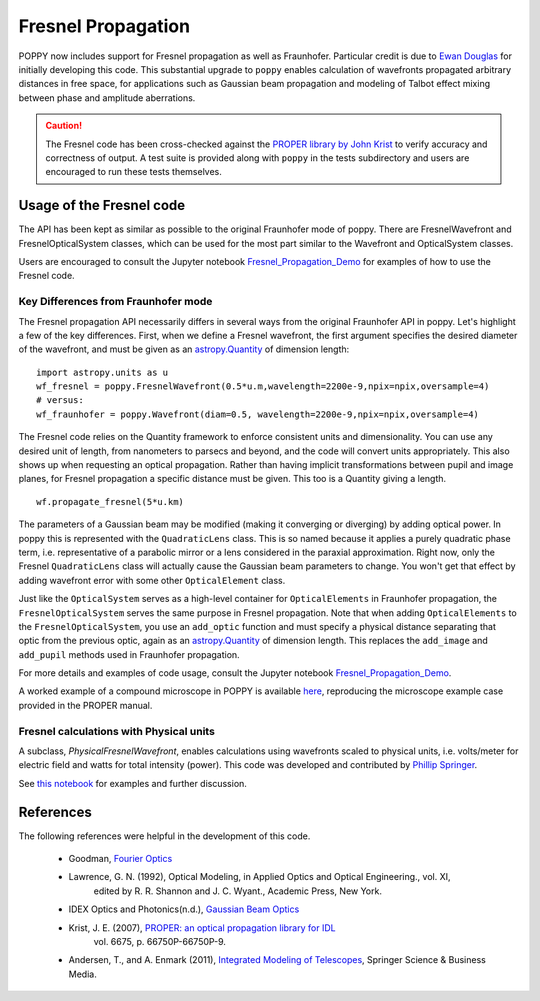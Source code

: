 .. _fresnel:

Fresnel Propagation
===========================

POPPY now includes support for Fresnel propagation as well as Fraunhofer.
Particular credit is due to `Ewan Douglas <http://blogs.bu.edu/douglase/>`_ for
initially developing this code.  This substantial upgrade to ``poppy`` enables
calculation of wavefronts propagated arbitrary distances in free space, for applications
such as Gaussian beam propagation and modeling of Talbot effect mixing between phase and
amplitude aberrations.


.. caution::
        The Fresnel code has
        been cross-checked against the `PROPER library by John Krist
        <http://proper-library.sourceforge.net>`_ to verify accuracy and correctness of
        output. A test suite is provided along with ``poppy`` in the tests subdirectory
        and users are encouraged to run these tests themselves.



Usage of the Fresnel code
--------------------------------


The API has been kept as similar as possible to the original Fraunhofer mode of
poppy. There are FresnelWavefront and FresnelOpticalSystem classes, which can
be used for the most part similar to the Wavefront and OpticalSystem classes.

Users are encouraged to consult the Jupyter notebook `Fresnel_Propagation_Demo
<https://github.com/mperrin/poppy/blob/master/notebooks/Fresnel_Propagation_Demo.ipynb>`_
for examples of how to use the Fresnel code.

Key Differences from Fraunhofer mode
^^^^^^^^^^^^^^^^^^^^^^^^^^^^^^^^^^^^^^^^

The Fresnel propagation API necessarily differs in several ways from the original Fraunhofer API in poppy. Let's highlight a few of the key differences.
First, when we define a Fresnel wavefront, the first argument specifies the desired diameter of the wavefront, and must be given as an `astropy.Quantity <http://docs.astropy.org/en/stable/units/>`_ of dimension length::

        import astropy.units as u
        wf_fresnel = poppy.FresnelWavefront(0.5*u.m,wavelength=2200e-9,npix=npix,oversample=4)
        # versus:
        wf_fraunhofer = poppy.Wavefront(diam=0.5, wavelength=2200e-9,npix=npix,oversample=4)

The Fresnel code relies on the Quantity framework to enforce consistent units and dimensionality. You can use any desired unit of length, from nanometers to parsecs and beyond, and the code will convert units appropriately.
This also shows up when requesting an optical propagation. Rather than having implicit transformations between pupil and image planes, for Fresnel propagation a specific distance must be given. This too is a Quantity giving a length. ::

        wf.propagate_fresnel(5*u.km)


The parameters of a Gaussian beam may be modified (making it converging or
diverging) by adding optical power. In poppy this is represented with the
``QuadraticLens`` class. This is so named because it applies a purely quadratic
phase term, i.e. representative of a parabolic mirror or a lens considered in
the paraxial approximation.  Right now, only the Fresnel ``QuadraticLens`` class
will actually cause the Gaussian beam parameters to change. You won't get that
effect by adding wavefront error with some other ``OpticalElement`` class.


Just like the ``OpticalSystem`` serves as a high-level container for
``OpticalElements`` in Fraunhofer propagation, the ``FresnelOpticalSystem``
serves the same purpose in Fresnel propagation.  Note that when adding
``OpticalElements`` to the ``FresnelOpticalSystem``, you use an ``add_optic``
function and must specify a physical distance separating that optic from the
previous optic, again as an `astropy.Quantity
<http://docs.astropy.org/en/stable/units/>`_ of dimension length. This replaces
the ``add_image`` and ``add_pupil`` methods used in Fraunhofer propagation.



For more details and examples of code usage, consult the Jupyter notebook
`Fresnel_Propagation_Demo
<https://github.com/mperrin/poppy/blob/master/notebooks/Fresnel_Propagation_Demo.ipynb>`_.

A worked example of a compound microscope in POPPY is available
`here <https://github.com/douglase/poppy_example_notebooks/blob/master/Fresnel/Microscope_Example.ipynb>`_,
reproducing the microscope example case provided in the PROPER manual.

Fresnel calculations with Physical units
^^^^^^^^^^^^^^^^^^^^^^^^^^^^^^^^^^^^^^^^

A subclass, `PhysicalFresnelWavefront`, enables calculations using wavefronts
scaled to physical units, i.e. volts/meter for electric field and watts for
total intensity (power).  This code was developed and contributed by `Phillip
Springer <https://github.com/DaPhil>`_.

See `this notebook
<https://github.com/mperrin/poppy/blob/master/notebooks/Physical%20Units%20Demo.ipynb>`_
for examples and further discussion.


References
-------------

The following references were helpful in the development of this code.

    - Goodman, `Fourier Optics <http://www.amazon.com/Introduction-Fourier-Optics-Joseph-Goodman/dp/0974707724>`_

    - Lawrence, G. N. (1992), Optical Modeling, in Applied Optics and Optical Engineering., vol. XI,
        edited by R. R. Shannon and J. C. Wyant., Academic Press, New York.

    - IDEX Optics and Photonics(n.d.),
      `Gaussian Beam Optics <https://marketplace.idexop.com/store/SupportDocuments/All_About_Gaussian_Beam_OpticsWEB.pdf>`_

    - Krist, J. E. (2007), `PROPER: an optical propagation library for IDL <http://dx.doi.org/10.1117/12.731179>`_
       vol. 6675, p. 66750P-66750P-9.

    - Andersen, T., and A. Enmark (2011),
      `Integrated Modeling of Telescopes <http://www.amazon.com/Integrated-Modeling-Telescopes-Astrophysics-Science/dp/1461401488>`_,
      Springer Science & Business Media.


